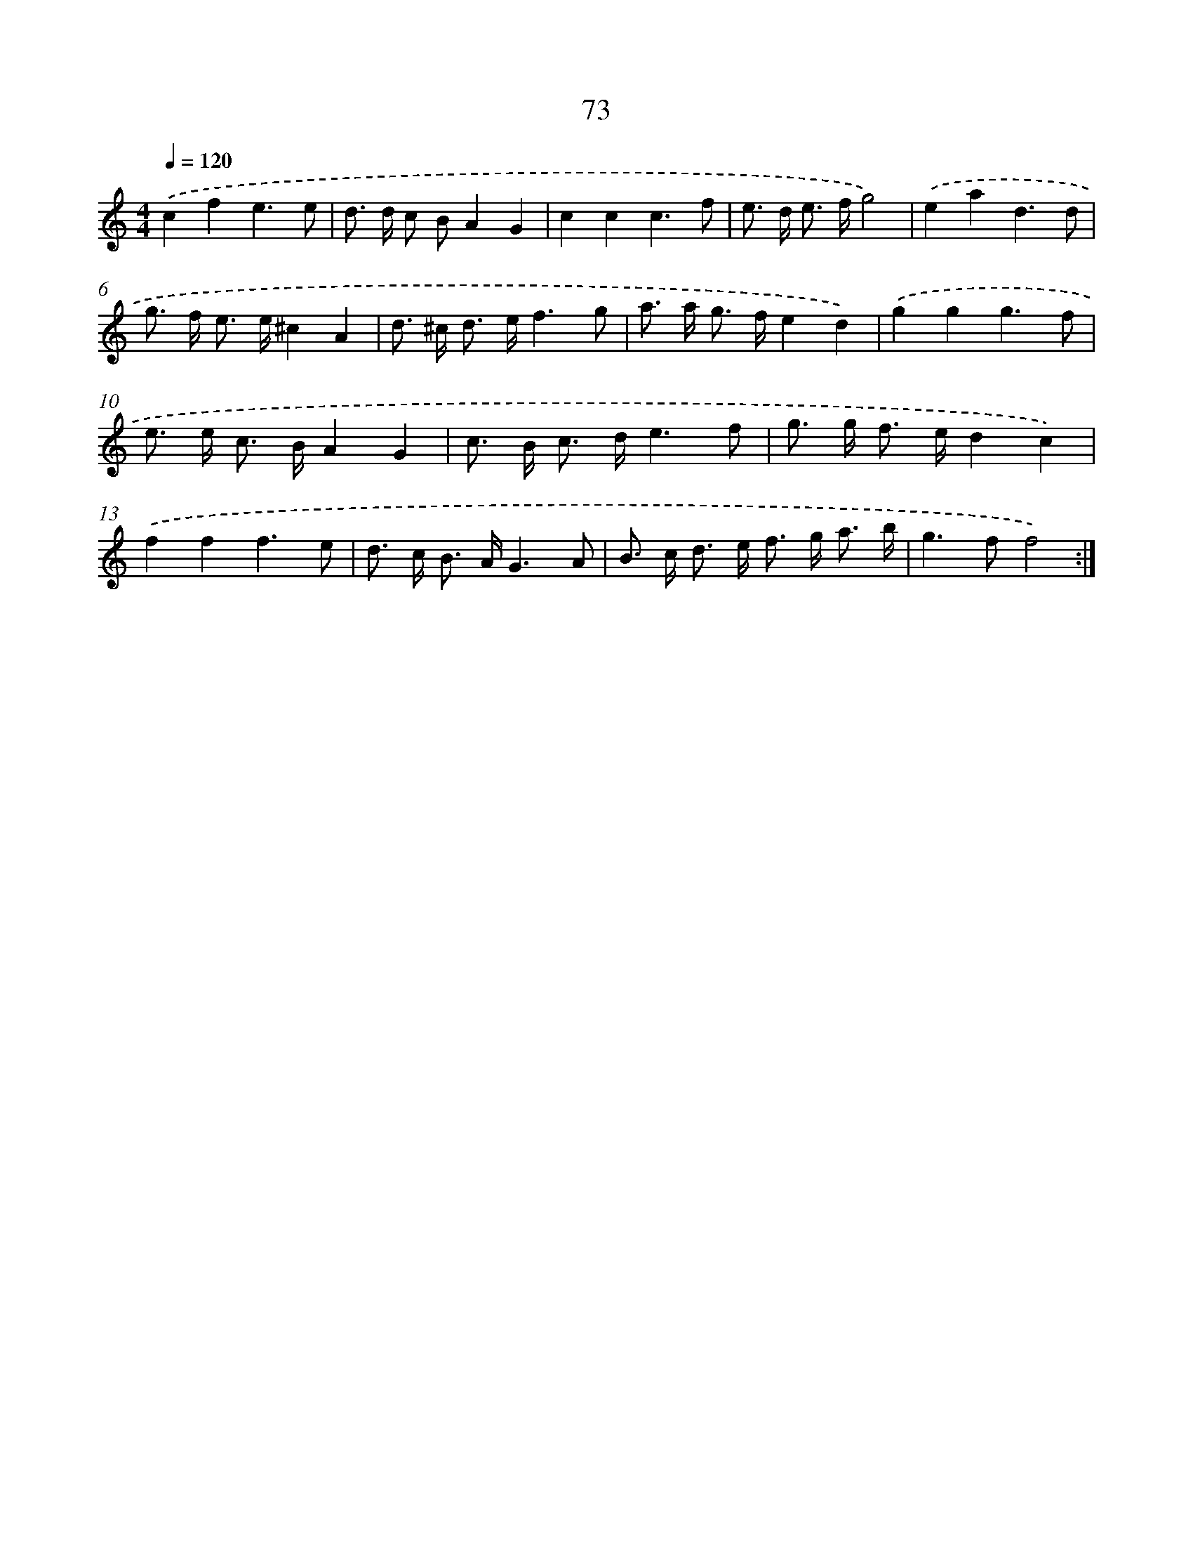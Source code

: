 X: 15898
T: 73
%%abc-version 2.0
%%abcx-abcm2ps-target-version 5.9.1 (29 Sep 2008)
%%abc-creator hum2abc beta
%%abcx-conversion-date 2018/11/01 14:37:58
%%humdrum-veritas 1324042722
%%humdrum-veritas-data 1706564775
%%continueall 1
%%barnumbers 0
L: 1/8
M: 4/4
Q: 1/4=120
K: C clef=treble
.('c2f2e3e |
d> d c BA2G2 |
c2c2c3f |
e> d e> fg4) |
.('e2a2d3d |
g> f e> e^c2A2 |
d> ^c d> ef3g |
a> a g> fe2d2) |
.('g2g2g3f |
e> e c> BA2G2 |
c> B c> de3f |
g> g f> ed2c2) |
.('f2f2f3e |
d> c B> AG3A |
B> c d> e f> g a3/ b/ |
g2>f2f4) :|]
